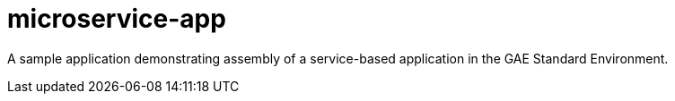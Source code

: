 = microservice-app

A sample application demonstrating assembly of a service-based
application in the GAE Standard Environment.
